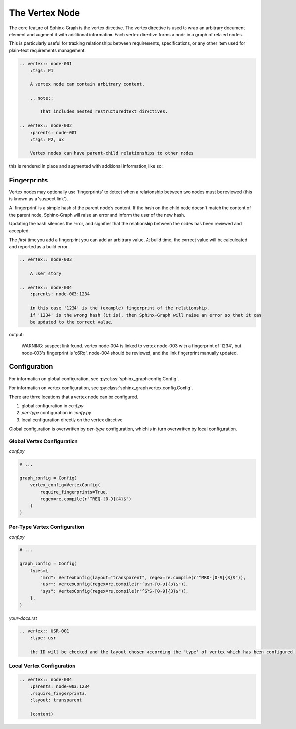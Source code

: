 The Vertex Node
---------------

The core feature of Sphinx-Graph is the vertex directive. The vertex directive is used to wrap an
arbitrary document element and augment it with additional information. Each vertex directive forms
a node in a graph of related nodes.

This is particularly useful for tracking relationships between requirements, specifications, or any
other item used for plain-text requirements management.

.. code-block:: rst

    .. vertex:: node-001
        :tags: P1

        A vertex node can contain arbitrary content.

        .. note::

            That includes nested restructuredtext directives.

    .. vertex:: node-002
        :parents: node-001
        :tags: P2, ux

        Vertex nodes can have parent-child relationships to other nodes

this is rendered in place and augmented with additional information, like so:

.. vertex:: node-001
    :tags: P1

    A vertex node can contain arbitrary content

    .. note::

        That includes nested restructuredtext directives.

.. vertex:: node-002
    :parents: node-001
    :tags: P2, ux

    Vertex nodes can have parent-child relationships to other nodes


Fingerprints
============

Vertex nodes may optionally use 'fingerprints' to detect when a relationship between two nodes
must be reviewed (this is known as a 'suspect link').

A 'fingerprint' is a simple hash of the parent node's content. If the hash on the child node
doesn't match the content of the parent node, Sphinx-Graph will raise an error and inform the
user of the new hash.

Updating the hash silences the error, and signifies that the relationship between the nodes has
been reviewed and accepted.

The *first* time you add a fingerprint you can add an arbitrary value. At build time, the correct value will be calculcated and reported as a build error.

.. code-block:: rst

    .. vertex:: node-003

        A user story

    .. vertex:: node-004
        :parents: node-003:1234

        in this case '1234' is the (example) fingerprint of the relationship.
        if '1234' is the wrong hash (it is), then Sphinx-Graph will raise an error so that it can
        be updated to the correct value.

output:

.. epigraph::
    WARNING: suspect link found. vertex node-004 is linked to vertex node-003 with a fingerprint of '1234', but node-003's fingerprint is 'c6Rq'.
    node-004 should be reviewed, and the link fingerprint manually updated.

Configuration
=============

For information on global configuration, see :py:class:`sphinx_graph.config.Config`.

For information on vertex configuration, see :py:class:`sphinx_graph.vertex.config.Config`.

There are three locations that a vertex node can be configured.

1. global configuration in *conf.py*
2. *per-type* configuration in *confy.py*
3. local configuration directly on the vertex directive

Global configuration is overwritten by *per-type* configuration, which is in turn overwritten by
local configuration.

Global Vertex Configuration
...........................

*conf.py*

.. code-block:: python

    # ...

    graph_config = Config(
        vertex_config=VertexConfig(
            require_fingerprints=True,
            regex=re.compile(r"^REQ-[0-9]{4}$")
        )
    )

Per-Type Vertex Configuration
.............................

*conf.py*

.. code-block:: python

    # ...

    graph_config = Config(
        types={
            "mrd": VertexConfig(layout="transparent", regex=re.compile(r"^MRD-[0-9]{3}$")),
            "usr": VertexConfig(regex=re.compile(r"^USR-[0-9]{3}$")),
            "sys": VertexConfig(regex=re.compile(r"^SYS-[0-9]{3}$")),
        },
    )

*your-docs.rst*

.. code-block:: rst

    .. vertex:: USR-001
        :type: usr

        the ID will be checked and the layout chosen according the 'type' of vertex which has been configured.

Local Vertex Configuration
..........................

.. code-block:: rst

    .. vertex:: node-004
        :parents: node-003:1234
        :require_fingerprints:
        :layout: transparent

        (content)
